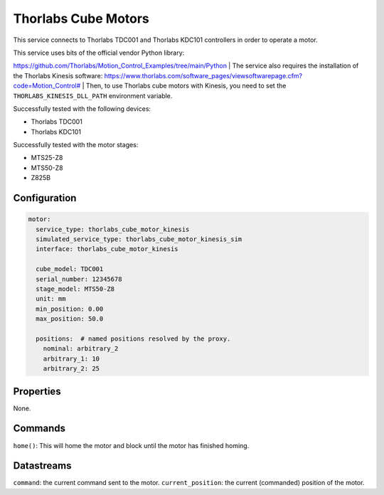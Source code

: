 Thorlabs Cube Motors
====================

This service connects to Thorlabs TDC001 and Thorlabs KDC101 controllers in order to operate a motor.

| This service uses bits of the official vendor Python library:
`https://github.com/Thorlabs/Motion_Control_Examples/tree/main/Python <https://github.com/Thorlabs/Motion_Control_Examples/tree/main/Python>`_
| The service also requires the installation of the Thorlabs Kinesis software:
`https://www.thorlabs.com/software_pages/viewsoftwarepage.cfm?code=Motion_Control# <https://www.thorlabs.com/software_pages/viewsoftwarepage.cfm?code=Motion_Control#>`_
| Then, to use Thorlabs cube motors with Kinesis, you need to set the ``THORLABS_KINESIS_DLL_PATH`` environment variable.

Successfully tested with the following devices:

- Thorlabs TDC001
- Thorlabs KDC101

Successfully tested with the motor stages:

- MTS25-Z8
- MTS50-Z8
- Z825B

Configuration
-------------

.. code-block:: YAML

    motor:
      service_type: thorlabs_cube_motor_kinesis
      simulated_service_type: thorlabs_cube_motor_kinesis_sim
      interface: thorlabs_cube_motor_kinesis

      cube_model: TDC001
      serial_number: 12345678
      stage_model: MTS50-Z8
      unit: mm
      min_position: 0.00
      max_position: 50.0

      positions:  # named positions resolved by the proxy.
        nominal: arbitrary_2
        arbitrary_1: 10
        arbitrary_2: 25

Properties
----------
None.

Commands
--------
``home()``: This will home the motor and block until the motor has finished homing.

Datastreams
-----------
``command``: the current command sent to the motor.
``current_position``: the current (commanded) position of the motor.